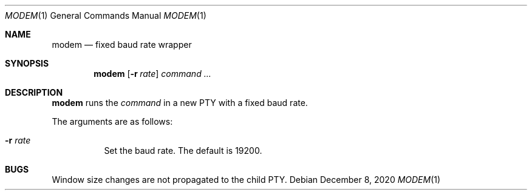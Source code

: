 .Dd December  8, 2020
.Dt MODEM 1
.Os
.
.Sh NAME
.Nm modem
.Nd fixed baud rate wrapper
.
.Sh SYNOPSIS
.Nm
.Op Fl r Ar rate
.Ar command ...
.
.Sh DESCRIPTION
.Nm
runs the
.Ar command
in a new PTY
with a fixed baud rate.
.
.Pp
The arguments are as follows:
.Bl -tag -width Ds
.It Fl r Ar rate
Set the baud rate.
The default is 19200.
.El
.
.Sh BUGS
Window size changes are not propagated
to the child PTY.
